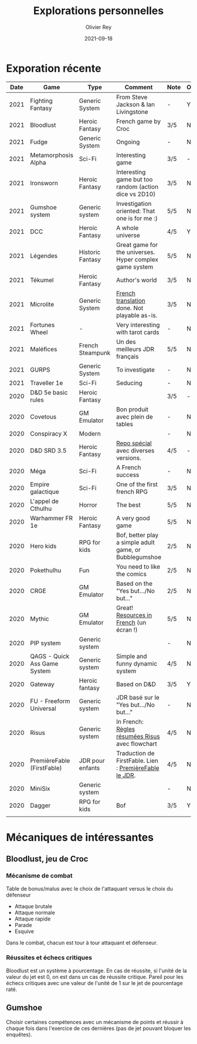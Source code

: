 #+TITLE: Explorations personnelles
#+AUTHOR: Olivier Rey
#+DATE: 2021-09-18
#+STARTUP: overview

* Exporation récente

#+ATTR_HTML: :border 2 :rules all :frame border
| Date | Game                         | Type             | Comment                                                 | Note | OSR | Ongoing |
|------+------------------------------+------------------+---------------------------------------------------------+------+-----+---------|
| 2021 | Fighting Fantasy             | Generic System   | From Steve Jackson & Ian Livingstone                    | -    | Y   | Y       |
| 2021 | Bloodlust                    | Heroic Fantasy   | French game by Croc                                     | 3/5  | N   | N       |
| 2021 | Fudge                        | Generic System   | Ongoing                                                 | -    | N   | Y       |
| 2021 | Metamorphosis Alpha          | Sci-Fi           | Interesting game                                        | 3/5  | -   | N       |
| 2021 | Ironsworn                    | Heroic Fantasy   | Interesting game but too random (action dice vs 2D10)   | 3/5  | N   | N       |
| 2021 | Gumshoe system               | Generic system   | Investigation oriented: That one is for me :)           | 5/5  | N   | Y       |
| 2021 | DCC                          | Heroic Fantasy   | A whole universe                                        | 4/5  | Y   | N       |
| 2021 | Légendes                     | Historic Fantasy | Great game for the universes. Hyper complex game system | 5/5  | N   | Later   |
| 2021 | Tékumel                      | Heroic Fantasy   | Author's world                                          | 3/5  | N   | N       |
| 2021 | Microlite                    | Generic System   | [[https://github.com/orey/jdr/tree/master/Microlite20-fr][French translation]] done. Not playable as-is.            | 3/5  | N   | N       |
| 2021 | Fortunes Wheel               | -                | Very interesting with tarot cards                       | -    | N   | Later   |
| 2021 | Maléfices                    | French Steampunk | Un des meilleurs JDR français                           | 5/5  | N   | Later   |
| 2021 | GURPS                        | Generic System   | To investigate                                          | -    | N   | Later   |
| 2021 | Traveller 1e                 | Sci-Fi           | Seducing                                                | -    | N   | Later   |
| 2020 | D&D 5e basic rules           | Heroic Fantasy   |                                                         | 3/5  | -   | N       |
| 2020 | Covetous                     | GM Emulator      | Bon produit avec plein de tables                        | -    | N   | Later   |
| 2020 | Conspiracy X                 | Modern           |                                                         | -    | N   | Later   |
| 2020 | D&D SRD 3.5                  | Heroic Fantasy   | [[https://github.com/orey/srd-3.5][Repo spécial]] avec diverses versions.                    | 4/5  | -   | N       |
| 2020 | Méga                         | Sci-Fi           | A French success                                        | -    | N   | Later   |
| 2020 | Empire galactique            | Sci-Fi           | One of the first french RPG                             | 3/5  | N   | N       |
| 2020 | L'appel de Cthulhu           | Horror           | The best                                                | 5/5  | N   | Later   |
| 2020 | Warhammer FR 1e              | Heroic Fantasy   | A very good game                                        | 5/5  | N   | Later   |
| 2020 | Hero kids                    | RPG for kids     | Bof, better play a simple adult game, or Bubblegumshoe  | 2/5  | N   | N       |
| 2020 | Pokethulhu                   | Fun              | You need to like the comics                             | 2/5  | N   | N       |
| 2020 | CRGE                         | GM Emulator      | Based on the "Yes but.../No but..."                     | 2/5  | N   | N       |
| 2020 | Mythic                       | GM Emulator      | Great! [[https://github.com/orey/jdr/tree/master/Mythic-fr][Resources in French]] (un écran !)                 | 5/5  | N   | Later   |
| 2020 | PIP system                   | Generic system   |                                                         | -    | N   | Later   |
| 2020 | QAGS - Quick Ass Game System | Generic system   | Simple and funny dynamic system                         | 4/5  | N   | Later   |
| 2020 | Gateway                      | Heroic fantasy   | Based on D&D                                            | 3/5  | Y   | N       |
| 2020 | FU - Freeform Universal      | Generic system   | JDR basé sur le "Yes but.../No but..."                  | -    | N   | Later   |
| 2020 | Risus                        | Generic system   | In French:  [[https://github.com/orey/jdr/tree/master/Risus-fr][Règles résumées Risus]] avec flowchart        | 4/5  | N   | Later   |
| 2020 | PremièreFable (FirstFable)   | JDR pour enfants | Traduction de FirstFable. Lien : [[https://orey.github.io/premierefable/][PremièreFable le JDR]].  | 4/5  | N   | N       |
| 2020 | MiniSix                      | Generic system   |                                                         | -    | N   | Later   |
| 2020 | Dagger                       | RPG for kids     | Bof                                                     | 3/5  | Y   | N       |
|      |                              |                  |                                                         |      |     |         |

* Mécaniques de intéressantes

** Bloodlust, jeu de Croc

*** Mécanisme de combat

Table de bonus/malus avec le choix de l'attaquant versus le choix du défenseur
- Attaque brutale
- Attaque normale
- Attaque rapide
- Parade
- Esquive

Dans le combat, chacun est tour à tour attaquant et défenseur.

*** Réussites et échecs critiques

Bloodlust est un système à pourcentage. En cas de réussite, si l'unité de la valeur du jet est 0, on est dans un cas de réussite critique. Pareil pour les échecs critiques avec une valeur de l'unité de 1 sur le jet de pourcentage raté.

** Gumshoe

Choisir certaines compétences avec un mécanisme de points et réussir à chaque fois dans l'exercice de ces dernières (pas de jet pouvant bloquer les enquêtes).


